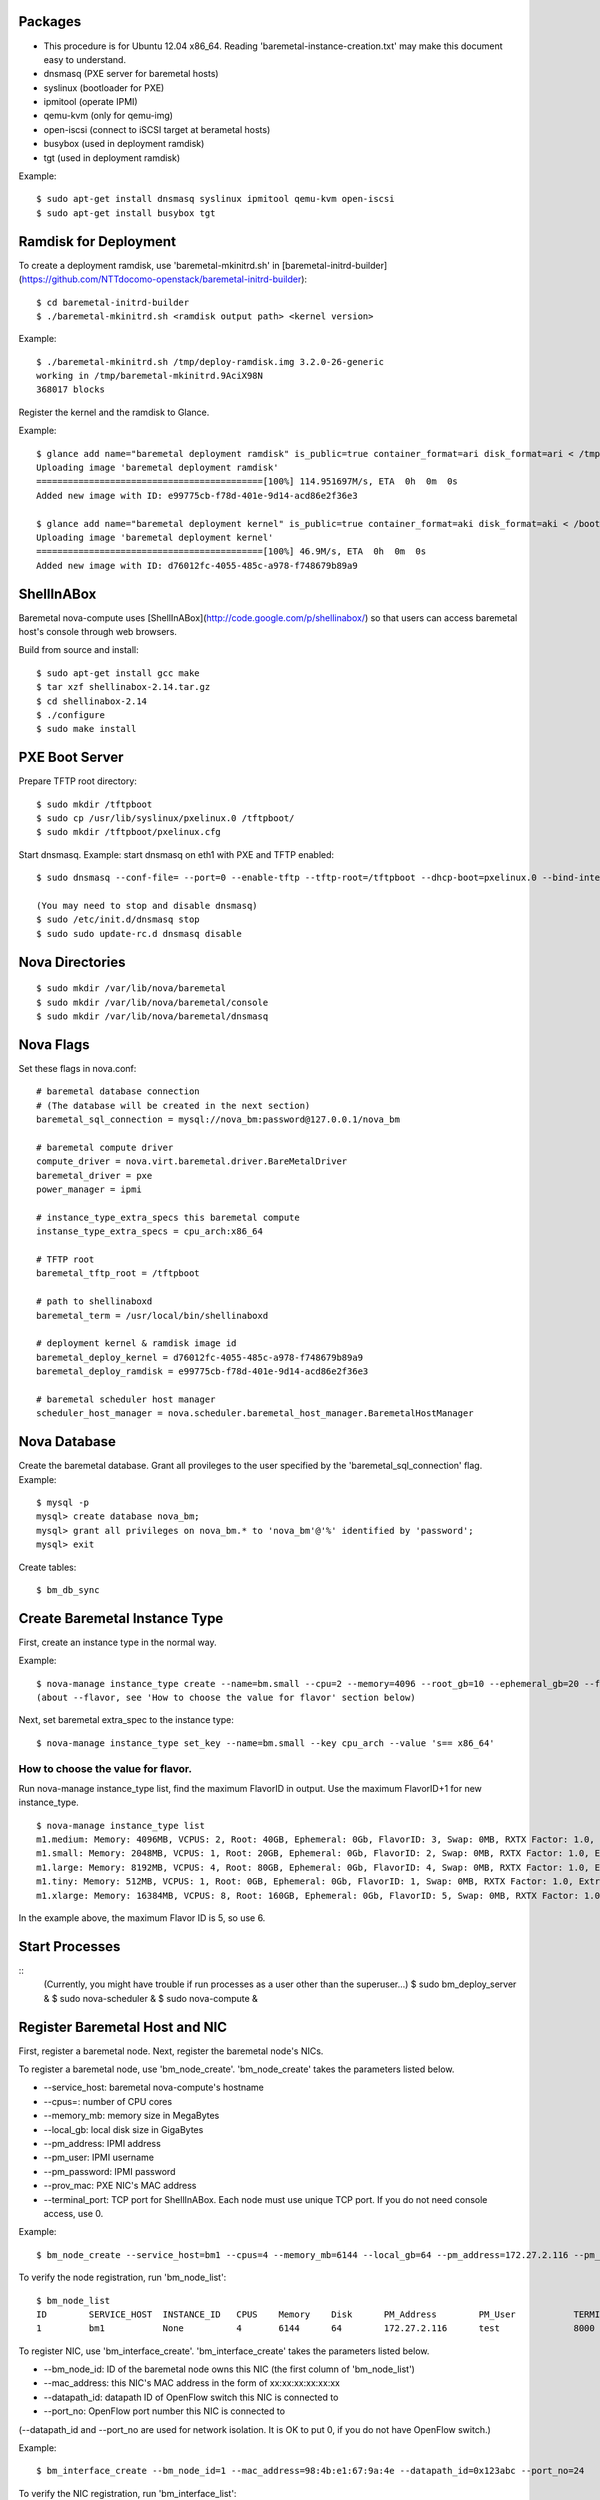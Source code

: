 
Packages
=====

* This procedure is for Ubuntu 12.04 x86_64. Reading 'baremetal-instance-creation.txt' may make this document easy to understand.

* dnsmasq (PXE server for baremetal hosts)
* syslinux (bootloader for PXE)
* ipmitool (operate IPMI)
* qemu-kvm (only for qemu-img)
* open-iscsi (connect to iSCSI target at berametal hosts)
* busybox (used in deployment ramdisk)
* tgt (used in deployment ramdisk)

Example::

	$ sudo apt-get install dnsmasq syslinux ipmitool qemu-kvm open-iscsi
	$ sudo apt-get install busybox tgt


Ramdisk for Deployment
=====

To create a deployment ramdisk, use 'baremetal-mkinitrd.sh' in [baremetal-initrd-builder](https://github.com/NTTdocomo-openstack/baremetal-initrd-builder)::

	$ cd baremetal-initrd-builder
	$ ./baremetal-mkinitrd.sh <ramdisk output path> <kernel version>

Example::

	$ ./baremetal-mkinitrd.sh /tmp/deploy-ramdisk.img 3.2.0-26-generic
	working in /tmp/baremetal-mkinitrd.9AciX98N
	368017 blocks


Register the kernel and the ramdisk to Glance.

Example::

	$ glance add name="baremetal deployment ramdisk" is_public=true container_format=ari disk_format=ari < /tmp/deploy-ramdisk.img
	Uploading image 'baremetal deployment ramdisk'
	===========================================[100%] 114.951697M/s, ETA  0h  0m  0s
	Added new image with ID: e99775cb-f78d-401e-9d14-acd86e2f36e3

	$ glance add name="baremetal deployment kernel" is_public=true container_format=aki disk_format=aki < /boot/vmlinuz-3.2.0-26-generic
	Uploading image 'baremetal deployment kernel'
	===========================================[100%] 46.9M/s, ETA  0h  0m  0s
	Added new image with ID: d76012fc-4055-485c-a978-f748679b89a9


ShellInABox
=====
Baremetal nova-compute uses [ShellInABox](http://code.google.com/p/shellinabox/) so that users can access baremetal host's console through web browsers.

Build from source and install::

	$ sudo apt-get install gcc make
	$ tar xzf shellinabox-2.14.tar.gz
	$ cd shellinabox-2.14
	$ ./configure
	$ sudo make install


PXE Boot Server
=====

Prepare TFTP root directory::

	$ sudo mkdir /tftpboot
	$ sudo cp /usr/lib/syslinux/pxelinux.0 /tftpboot/
	$ sudo mkdir /tftpboot/pxelinux.cfg

Start dnsmasq.
Example: start dnsmasq on eth1 with PXE and TFTP enabled::

	$ sudo dnsmasq --conf-file= --port=0 --enable-tftp --tftp-root=/tftpboot --dhcp-boot=pxelinux.0 --bind-interfaces --pid-file=/dnsmasq.pid --interface=eth1 --dhcp-range=192.168.175.100,192.168.175.254

	(You may need to stop and disable dnsmasq)
	$ sudo /etc/init.d/dnsmasq stop
	$ sudo sudo update-rc.d dnsmasq disable


Nova Directories
======

::

	$ sudo mkdir /var/lib/nova/baremetal
	$ sudo mkdir /var/lib/nova/baremetal/console
	$ sudo mkdir /var/lib/nova/baremetal/dnsmasq


Nova Flags 
=====

Set these flags in nova.conf::

	# baremetal database connection
	# (The database will be created in the next section)
	baremetal_sql_connection = mysql://nova_bm:password@127.0.0.1/nova_bm

	# baremetal compute driver
	compute_driver = nova.virt.baremetal.driver.BareMetalDriver
	baremetal_driver = pxe
	power_manager = ipmi

	# instance_type_extra_specs this baremetal compute 
	instanse_type_extra_specs = cpu_arch:x86_64

	# TFTP root
	baremetal_tftp_root = /tftpboot

	# path to shellinaboxd
	baremetal_term = /usr/local/bin/shellinaboxd

	# deployment kernel & ramdisk image id
	baremetal_deploy_kernel = d76012fc-4055-485c-a978-f748679b89a9
	baremetal_deploy_ramdisk = e99775cb-f78d-401e-9d14-acd86e2f36e3

	# baremetal scheduler host manager
	scheduler_host_manager = nova.scheduler.baremetal_host_manager.BaremetalHostManager


Nova Database 
=====

Create the baremetal database. Grant all provileges to the user specified by the 'baremetal_sql_connection' flag.
Example::

	$ mysql -p
	mysql> create database nova_bm;
	mysql> grant all privileges on nova_bm.* to 'nova_bm'@'%' identified by 'password';
	mysql> exit

Create tables::

	$ bm_db_sync


Create Baremetal Instance Type
=====

First, create an instance type in the normal way.

Example::

	$ nova-manage instance_type create --name=bm.small --cpu=2 --memory=4096 --root_gb=10 --ephemeral_gb=20 --flavor=6 --swap=1024 --rxtx_factor=1
	(about --flavor, see 'How to choose the value for flavor' section below)

Next, set baremetal extra_spec to the instance type::

	$ nova-manage instance_type set_key --name=bm.small --key cpu_arch --value 's== x86_64'

How to choose the value for flavor.
-----

Run nova-manage instance_type list, find the maximum FlavorID in output. Use the maximum FlavorID+1 for new instance_type.

::

	$ nova-manage instance_type list
	m1.medium: Memory: 4096MB, VCPUS: 2, Root: 40GB, Ephemeral: 0Gb, FlavorID: 3, Swap: 0MB, RXTX Factor: 1.0, ExtraSpecs {}
	m1.small: Memory: 2048MB, VCPUS: 1, Root: 20GB, Ephemeral: 0Gb, FlavorID: 2, Swap: 0MB, RXTX Factor: 1.0, ExtraSpecs {}
	m1.large: Memory: 8192MB, VCPUS: 4, Root: 80GB, Ephemeral: 0Gb, FlavorID: 4, Swap: 0MB, RXTX Factor: 1.0, ExtraSpecs {}
	m1.tiny: Memory: 512MB, VCPUS: 1, Root: 0GB, Ephemeral: 0Gb, FlavorID: 1, Swap: 0MB, RXTX Factor: 1.0, ExtraSpecs {}
	m1.xlarge: Memory: 16384MB, VCPUS: 8, Root: 160GB, Ephemeral: 0Gb, FlavorID: 5, Swap: 0MB, RXTX Factor: 1.0, ExtraSpecs {}

In the example above, the maximum Flavor ID is 5, so use 6.


Start Processes
======

::
	(Currently, you might have trouble if run processes as a user other than the superuser...)
	$ sudo bm_deploy_server &
	$ sudo nova-scheduler &
	$ sudo nova-compute &


Register Baremetal Host and NIC
=====

First, register a baremetal node. Next, register the baremetal node's NICs.

To register a baremetal node, use 'bm_node_create'.
'bm_node_create' takes the parameters listed below.

* --service_host: baremetal nova-compute's hostname
* --cpus=: number of CPU cores
* --memory_mb: memory size in MegaBytes
* --local_gb: local disk size in GigaBytes
* --pm_address: IPMI address
* --pm_user: IPMI username
* --pm_password: IPMI password
* --prov_mac: PXE NIC's MAC address
* --terminal_port: TCP port for ShellInABox. Each node must use unique TCP port. If you do not need console access, use 0.

Example::

	$ bm_node_create --service_host=bm1 --cpus=4 --memory_mb=6144 --local_gb=64 --pm_address=172.27.2.116 --pm_user=test --pm_password=password --prov_mac=98:4b:e1:67:9a:4c --terminal_port=8000

To verify the node registration, run 'bm_node_list'::

	$ bm_node_list
	ID        SERVICE_HOST  INSTANCE_ID   CPUS    Memory    Disk      PM_Address        PM_User           TERMINAL_PORT  PROV_MAC            PROV_VLAN
	1         bm1           None          4       6144      64        172.27.2.116      test              8000   98:4b:e1:67:9a:4c   None

To register NIC, use 'bm_interface_create'.
'bm_interface_create' takes the parameters listed below.

* --bm_node_id: ID of the baremetal node owns this NIC (the first column of 'bm_node_list')
* --mac_address: this NIC's MAC address in the form of xx:xx:xx:xx:xx:xx
* --datapath_id: datapath ID of OpenFlow switch this NIC is connected to
* --port_no: OpenFlow port number this NIC is connected to

(--datapath_id and --port_no are used for network isolation. It is OK to put 0, if you do not have OpenFlow switch.)

Example::

	$ bm_interface_create --bm_node_id=1 --mac_address=98:4b:e1:67:9a:4e --datapath_id=0x123abc --port_no=24

To verify the NIC registration, run 'bm_interface_list'::

	$ bm_interface_list
	ID        BM_NODE_ID        MAC_ADDRESS         DATAPATH_ID       PORT_NO
	1         1                 98:4b:e1:67:9a:4e   0x123abc          24  


Run Instance
=====

Run instance using the baremetal instance type.
Make sure to use kernel, ramdisk and image that support baremetal hardware (i.e contain drivers for baremetal hardware ).

Only partition images are currently supported. See 'How to create an image' section.

Example::

	euca-run-instances -t bm.small --kernel aki-AAA --ramdisk ari-BBB ami-CCC


How to create an image:
-----
	
Example: create a partition image from ubuntu cloud images' Precise tarball::

	$ wget http://cloud-images.ubuntu.com/precise/current/precise-server-cloudimg-amd64-root.tar.gz
	$ dd if=/dev/zero of=u.img bs=1M count=0 seek=1024
	$ mkfs -F -t ext4 u.img
	$ sudo mount -o loop u.img /mnt/
	$ sudo tar -C /mnt -xzf ~/precise-server-cloudimg-amd64-root.tar.gz
	$ sudo rm /mnt/etc/resolv.conf
		# (set a temporary DNS server to use apt-get in chroot (8.8.8.8 is Google Public DNS address))
	$ sudo echo nameserver 8.8.8.8 >/mnt/etc/resolv.conf
	$ sudo chroot /mnt apt-get install linux-image-3.2.0-26-generic vlan open-iscsi
	$ ln -sf ../run/resolvconf/resolv.conf /mnt/etc/resolv.conf
	$ sudo umount /mnt

